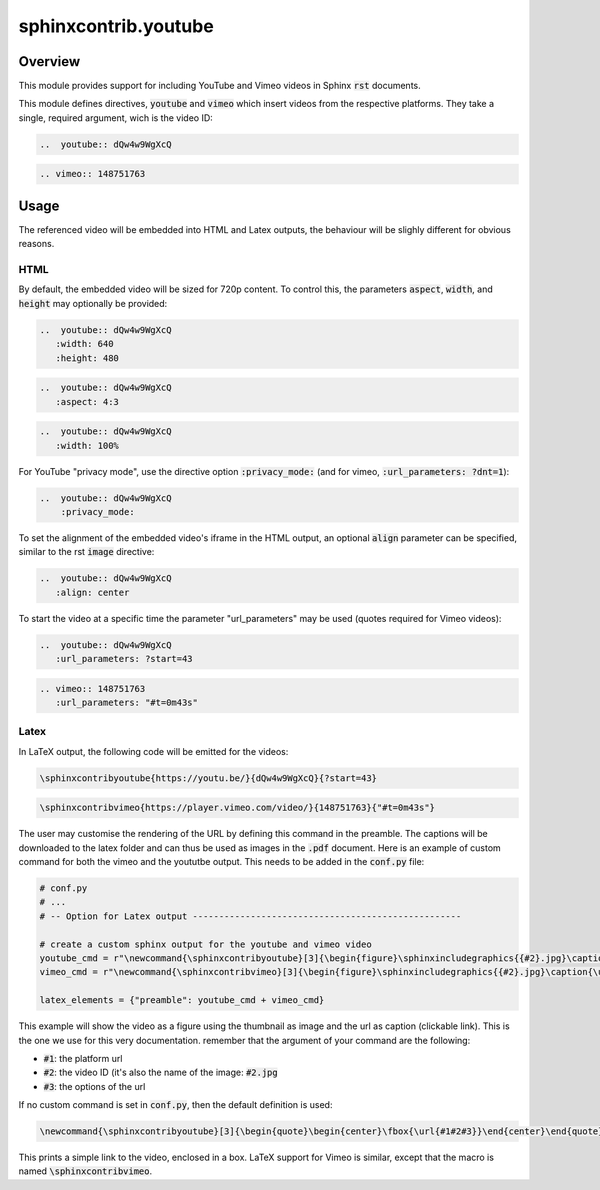 sphinxcontrib.youtube
=====================

.. image:: https://img.shields.io/badge/License-BSD_3--Clause-orange.svg
    :alt: license
    :target: LICENCE
    
.. image:: https://badge.fury.io/py/sphinxcontrib-youtube.svg
    :target: https://badge.fury.io/py/sphinxcontrib-youtube
    :alt: PyPi version 

Overview
--------

This module provides support for including YouTube and Vimeo videos in Sphinx :code:`rst` documents.

This module defines directives, :code:`youtube` and :code:`vimeo` which insert videos from the respective platforms. They take a single, required argument, wich is the video ID: 

.. code-block:: rst 
   
   ..  youtube:: dQw4w9WgXcQ

.. code-block:: rst

   .. vimeo:: 148751763

Usage
-----

The referenced video will be embedded into HTML and Latex outputs, the behaviour will be slighly different for obvious reasons.

HTML
^^^^

By default, the embedded video will be sized for 720p content. To control this, the parameters :code:`aspect`, :code:`width`, and :code:`height` may optionally be provided:

.. code-block:: rst

   ..  youtube:: dQw4w9WgXcQ
      :width: 640
      :height: 480

.. code-block:: rst

   ..  youtube:: dQw4w9WgXcQ
      :aspect: 4:3

.. code-block:: rst

   ..  youtube:: dQw4w9WgXcQ
      :width: 100%
      
For YouTube "privacy mode", use the directive option :code:`:privacy_mode:` (and for vimeo, :code:`:url_parameters: ?dnt=1`):

.. code-block:: rst 

    ..  youtube:: dQw4w9WgXcQ
        :privacy_mode:

To set the alignment of the embedded video's iframe in the HTML output, an optional :code:`align` parameter can be specified, similar to the rst :code:`image` directive:

.. code-block:: rst

   ..  youtube:: dQw4w9WgXcQ
      :align: center

To start the video at a specific time the parameter "url_parameters" may be used (quotes required for Vimeo videos):

.. code-block:: rst

   ..  youtube:: dQw4w9WgXcQ
      :url_parameters: ?start=43

.. code-block:: rst

   .. vimeo:: 148751763
      :url_parameters: "#t=0m43s"

Latex
^^^^^

In LaTeX output, the following code will be emitted for the videos:

.. code-block:: latex

   \sphinxcontribyoutube{https://youtu.be/}{dQw4w9WgXcQ}{?start=43}

.. code-block:: latex

   \sphinxcontribvimeo{https://player.vimeo.com/video/}{148751763}{"#t=0m43s"}

The user may customise the rendering of the URL by defining this command in the preamble. The captions will be downloaded to the latex folder and can thus be used as images in the :code:`.pdf` document. Here is an example of custom command for both the vimeo and the yoututbe output. This needs to be added in the :code:`conf.py` file:

.. code-block:: python

   # conf.py 
   # ...
   # -- Option for Latex output ---------------------------------------------------

   # create a custom sphinx output for the youtube and vimeo video
   youtube_cmd = r"\newcommand{\sphinxcontribyoutube}[3]{\begin{figure}\sphinxincludegraphics{{#2}.jpg}\caption{\url{#1#2#3}}\end{figure}}" + "\n"
   vimeo_cmd = r"\newcommand{\sphinxcontribvimeo}[3]{\begin{figure}\sphinxincludegraphics{{#2}.jpg}\caption{\url{#1#2#3}}\end{figure}}" + "\n"
 
   latex_elements = {"preamble": youtube_cmd + vimeo_cmd}

This example will show the video as a figure using the thumbnail as image and the url as caption (clickable link). This is the one we use for this very documentation. remember that the argument of your command are the following:

-   :code:`#1`: the platform url
-   :code:`#2`: the video ID (it's also the name of the image: :code:`#2.jpg`
-   :code:`#3`: the options of the url

If no custom command is set in :code:`conf.py`, then the default definition is used:

.. code-block:: latex

    \newcommand{\sphinxcontribyoutube}[3]{\begin{quote}\begin{center}\fbox{\url{#1#2#3}}\end{center}\end{quote}}

This prints a simple link to the video, enclosed in a box. LaTeX support for Vimeo is similar, except that the macro is named :code:`\sphinxcontribvimeo`.
